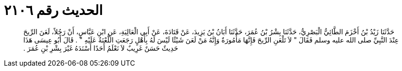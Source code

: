 
= الحديث رقم ٢١٠٦

[quote.hadith]
حَدَّثَنَا زَيْدُ بْنُ أَخْزَمَ الطَّائِيُّ الْبَصْرِيُّ، حَدَّثَنَا بِشْرُ بْنُ عُمَرَ، حَدَّثَنَا أَبَانُ بْنُ يَزِيدَ، عَنْ قَتَادَةَ، عَنْ أَبِي الْعَالِيَةِ، عَنِ ابْنِ عَبَّاسٍ، أَنْ رَجُلاً، لَعَنَ الرِّيحَ عِنْدَ النَّبِيِّ صلى الله عليه وسلم فَقَالَ ‏"‏ لاَ تَلْعَنِ الرِّيحَ فَإِنَّهَا مَأْمُورَةٌ وَإِنَّهُ مَنْ لَعَنَ شَيْئًا لَيْسَ لَهُ بِأَهْلٍ رَجَعَتِ اللَّعْنَةُ عَلَيْهِ ‏"‏ ‏.‏ قَالَ أَبُو عِيسَى هَذَا حَدِيثٌ حَسَنٌ غَرِيبٌ لاَ نَعْلَمُ أَحَدًا أَسْنَدَهُ غَيْرَ بِشْرِ بْنِ عُمَرَ ‏.‏